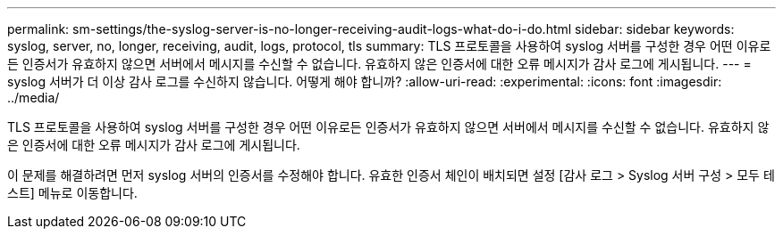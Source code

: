 ---
permalink: sm-settings/the-syslog-server-is-no-longer-receiving-audit-logs-what-do-i-do.html 
sidebar: sidebar 
keywords: syslog, server, no, longer, receiving, audit, logs, protocol, tls 
summary: TLS 프로토콜을 사용하여 syslog 서버를 구성한 경우 어떤 이유로든 인증서가 유효하지 않으면 서버에서 메시지를 수신할 수 없습니다. 유효하지 않은 인증서에 대한 오류 메시지가 감사 로그에 게시됩니다. 
---
= syslog 서버가 더 이상 감사 로그를 수신하지 않습니다. 어떻게 해야 합니까?
:allow-uri-read: 
:experimental: 
:icons: font
:imagesdir: ../media/


[role="lead"]
TLS 프로토콜을 사용하여 syslog 서버를 구성한 경우 어떤 이유로든 인증서가 유효하지 않으면 서버에서 메시지를 수신할 수 없습니다. 유효하지 않은 인증서에 대한 오류 메시지가 감사 로그에 게시됩니다.

이 문제를 해결하려면 먼저 syslog 서버의 인증서를 수정해야 합니다. 유효한 인증서 체인이 배치되면 설정 [감사 로그 > Syslog 서버 구성 > 모두 테스트] 메뉴로 이동합니다.
